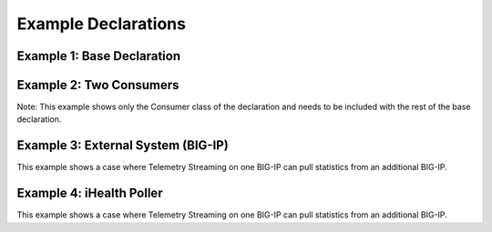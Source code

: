 .. _examples:

Example Declarations
====================

Example 1: Base Declaration
---------------------------

.. code-block:: json
   :linenos:

    {
        "class": "Telemetry",
        "controls": {
            "class": "Controls",
            "logLevel": "info"
        },
        "My_System": {
            "class": "Telemetry_System",
            "systemPoller": {
                "interval": 60
            }
        },
        "My_Listener": {
            "class": "Telemetry_Listener",
            "port": 6514
        },
        "My_Consumer": {
            "class": "Telemetry_Consumer",
            "type": "Splunk",
            "host": "192.0.2.1",
            "protocol": "https",
            "port": "8088",
            "passphrase": {
                "cipherText": "apikey"
            }
        }
    }



Example 2: Two Consumers
------------------------
Note: This example shows only the Consumer class of the declaration and needs to be included with the rest of the base declaration.

.. code-block:: json
   :linenos:

    {
        "class": "Telemetry",
        "My_Consumer": {
            "class": "Telemetry_Consumer",
            "type": "Azure_Log_Analytics",
            "host": "workspaceid",
            "passphrase": {
                "cipherText": "sharedkey"
            }
        },
        "My_Second_Consumer": {
            "class": "Telemetry_Consumer",
            "type": "Splunk",
            "host": "192.0.2.1",
            "protocol": "https",
            "port": "8088",
            "passphrase": {
                "cipherText": "apikey"
            }
        }
    }


Example 3: External System (BIG-IP)
-----------------------------------
This example shows a case where Telemetry Streaming on one BIG-IP can pull statistics from an additional BIG-IP.

.. code-block:: json
   :linenos:

    {
        "My_Poller": {
            "class": "Telemetry_System_Poller",
            "interval": 60,
            "host": "192.0.2.1",
            "port": 443,
            "username": "myuser",
            "passphrase": {
                "cipherText": "mypassphrase"
            }
        }
    }


Example 4: iHealth Poller
-------------------------
This example shows a case where Telemetry Streaming on one BIG-IP can pull statistics from an additional BIG-IP.

.. code-block:: json
   :linenos:

   {
        "class": "Telemetry",
        "My_System": {
            "class": "Telemetry_System",
            "systemPoller": {
                "interval": 60
            },
            "iHealthPoller": {
                "username": "username",
                "passphrase": {
                    "cipherText": "passphrase"
                },
                "proxy": {
                    "host": "127.0.0.1",
                    "protocol": "http",
                    "port": 80,
                    "enableHostConnectivityCheck": false,
                    "allowSelfSignedCert": false,
                    "username": "username",
                    "passphrase": {
                        "cipherText": "passphrase"
                    }
                },
                "interval": {
                    "timeWindow": {
                        "start": "23:15",
                        "end":   "02:15"
                    },
                    "frequency": "monthly",
                    "day": "5"
                }
            }
        }
    }
